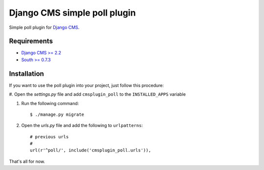 =============================
Django CMS simple poll plugin
=============================

Simple poll plugin for `Django CMS <http://django-cms.org>`_.

Requirements
============

* `Django CMS >= 2.2 <http://django-cms.org>`_
* `South >= 0.7.3 <http://south.aeracode.org/>`_

Installation
============

If you want to use the poll plugin into your project, just follow this
procedure:

#. Open the *settings.py* file and add ``cmsplugin_poll`` to the
``INSTALLED_APPS`` variable

#. Run the following command::

    $ ./manage.py migrate

#. Open the *urls.py* file and add the following to ``urlpatterns``::

    # previous urls 
    #
    url(r'^poll/', include('cmsplugin_poll.urls')),

That's all for now.
